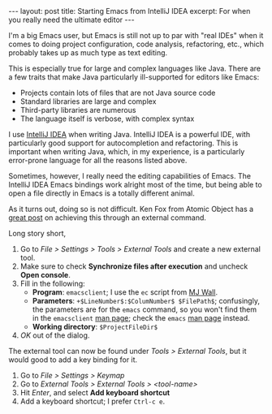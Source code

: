 #+OPTIONS: toc:nil

#+BEGIN_HTML
---
layout: post
title: Starting Emacs from IntelliJ IDEA
excerpt: For when you really need the ultimate editor
---
#+END_HTML

I'm a big Emacs user, but Emacs is still not up to par with "real IDEs" when it comes to doing project configuration, code analysis, refactoring, etc., which probably takes up as much type as text editing.

This is especially true for large and complex languages like Java. There are a few traits that make Java particularly ill-supported for editors like Emacs:

- Projects contain lots of files that are not Java source code
- Standard libraries are large and complex
- Third-party libraries are numerous
- The language itself is verbose, with complex syntax

I use [[https://www.jetbrains.com/idea/][IntelliJ IDEA]] when writing Java. IntelliJ IDEA is a powerful IDE, with particularly good support for autocompletion and refactoring. This is important when writing Java, which, in my experience, is a particularly error-prone language for all the reasons listed above.

Sometimes, however, I really need the editing capabilities of Emacs. The IntelliJ IDEA Emacs bindings work alright most of the time, but being able to open a file directly in Emacs is a totally different animal.

As it turns out, doing so is not difficult. Ken Fox from Atomic Object has a [[https://spin.atomicobject.com/2014/08/07/intellij-emacs/][great post]] on achieving this through an external command.

Long story short,

1. Go to /File > Settings > Tools > External Tools/ and create a new external tool.
2. Make sure to check *Synchronize files after execution* and uncheck *Open console*.
3. Fill in the following:
   - *Program*: =emacsclient=; I use the =ec= script from [[http://mjwall.com/blog/2013/10/04/how-i-use-emacs/][MJ Wall]].
   - *Parameters*: =+$LineNumber$:$ColumNumber$ $FilePath$=; confusingly, the parameters are for the =emacs= command, so you won't find them in the =emacsclient= [[http://linux.die.net/man/1/emacsclient][man page]]; check the =emacs= [[http://linux.die.net/man/1/emacsclient][man page]] instead.
   - *Working directory*: =$ProjectFileDir$=
4. /OK/ out of the dialog.

The external tool can now be found under /Tools > External Tools/, but it would good to add a key binding for it.

1. Go to /File > Settings > Keymap/
2. Go to /External Tools > External Tools > <tool-name>/
3. Hit /Enter/, and select *Add keyboard shortcut*
4. Add a keyboard shortcut; I prefer =Ctrl-c e=.
